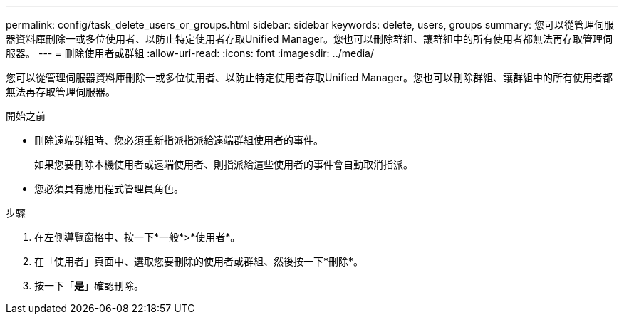 ---
permalink: config/task_delete_users_or_groups.html 
sidebar: sidebar 
keywords: delete, users, groups 
summary: 您可以從管理伺服器資料庫刪除一或多位使用者、以防止特定使用者存取Unified Manager。您也可以刪除群組、讓群組中的所有使用者都無法再存取管理伺服器。 
---
= 刪除使用者或群組
:allow-uri-read: 
:icons: font
:imagesdir: ../media/


[role="lead"]
您可以從管理伺服器資料庫刪除一或多位使用者、以防止特定使用者存取Unified Manager。您也可以刪除群組、讓群組中的所有使用者都無法再存取管理伺服器。

.開始之前
* 刪除遠端群組時、您必須重新指派指派給遠端群組使用者的事件。
+
如果您要刪除本機使用者或遠端使用者、則指派給這些使用者的事件會自動取消指派。

* 您必須具有應用程式管理員角色。


.步驟
. 在左側導覽窗格中、按一下*一般*>*使用者*。
. 在「使用者」頁面中、選取您要刪除的使用者或群組、然後按一下*刪除*。
. 按一下「*是*」確認刪除。

